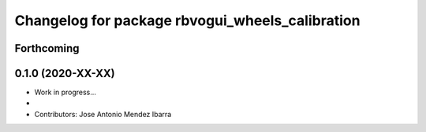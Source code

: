 ^^^^^^^^^^^^^^^^^^^^^^^^^^^^^^^^^^^^^^^^^^
Changelog for package rbvogui_wheels_calibration
^^^^^^^^^^^^^^^^^^^^^^^^^^^^^^^^^^^^^^^^^^

Forthcoming
-----------

0.1.0 (2020-XX-XX)
------------------
* Work in progress...
*
* Contributors: Jose Antonio Mendez Ibarra
